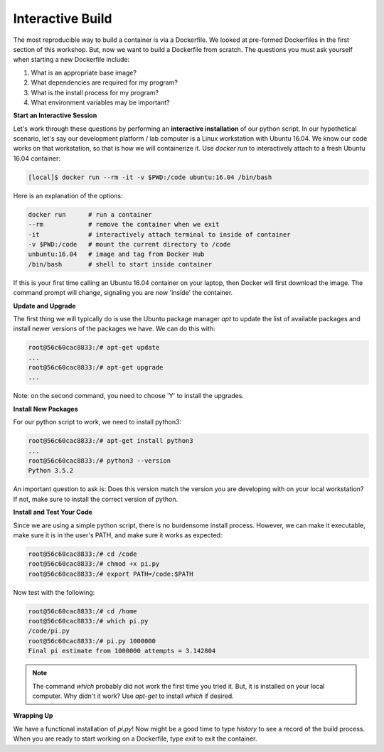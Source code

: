 Interactive Build
=================

The most reproducible way to build a container is via a Dockerfile. We looked at
pre-formed Dockerfiles in the first section of this workshop. But, now we want
to build a Dockerfile from scratch. The questions you must ask yourself when
starting a new Dockerfile include:

1. What is an appropriate base image?
2. What dependencies are required for my program?
3. What is the install process for my program?
4. What environment variables may be important?

**Start an Interactive Session**

Let's work through these questions by performing an **interactive installation**
of our python script. In our hypothetical scenario, let's say our development
platform / lab computer is a Linux workstation with Ubuntu 16.04. We know our
code works on that workstation, so that is how we will containerize it. Use
`docker run` to interactively attach to a fresh Ubuntu 16.04 container:

.. code-block:: bash

   [local]$ docker run --rm -it -v $PWD:/code ubuntu:16.04 /bin/bash

Here is an explanation of the options:

.. code-block:: bash

   docker run      # run a container
   --rm            # remove the container when we exit
   -it             # interactively attach terminal to inside of container
   -v $PWD:/code   # mount the current directory to /code
   unbuntu:16.04   # image and tag from Docker Hub
   /bin/bash       # shell to start inside container

If this is your first time calling an Ubuntu 16.04 container on your laptop,
then Docker will first download the image. The command prompt will change,
signaling you are now 'inside' the container.

**Update and Upgrade**

The first thing we will typically do is use the Ubuntu package manager `apt` to
update the list of available packages and install newer versions of the packages
we have. We can do this with:

.. code-block:: bash

   root@56c60cac8833:/# apt-get update
   ...
   root@56c60cac8833:/# apt-get upgrade
   ...

Note: on the second command, you need to choose 'Y' to install the upgrades.

**Install New Packages**

For our python script to work, we need to install python3:

.. code-block:: bash

   root@56c60cac8833:/# apt-get install python3
   ...
   root@56c60cac8833:/# python3 --version
   Python 3.5.2

An important question to ask is: Does this version match the version you are
developing with on your local workstation? If not, make sure to install the
correct version of python.


**Install and Test Your Code**

Since we are using a simple python script, there is no burdensome install
process. However, we can make it executable, make sure it is in the user's PATH,
and make sure it works as expected:

.. code-block:: bash

   root@56c60cac8833:/# cd /code
   root@56c60cac8833:/# chmod +x pi.py
   root@56c60cac8833:/# export PATH=/code:$PATH

Now test with the following:

.. code-block:: bash

   root@56c60cac8833:/# cd /home
   root@56c60cac8833:/# which pi.py
   /code/pi.py
   root@56c60cac8833:/# pi.py 1000000
   Final pi estimate from 1000000 attempts = 3.142804

.. note::

   The command `which` probably did not work the first time you tried it. But,
   it is installed on your local computer. Why didn't it work? Use `apt-get` to
   install `which` if desired.


**Wrapping Up**

We have a functional installation of `pi.py`! Now might be a good time to type
`history` to see a record of the build process. When you are ready to start
working on a Dockerfile, type `exit` to exit the container.
